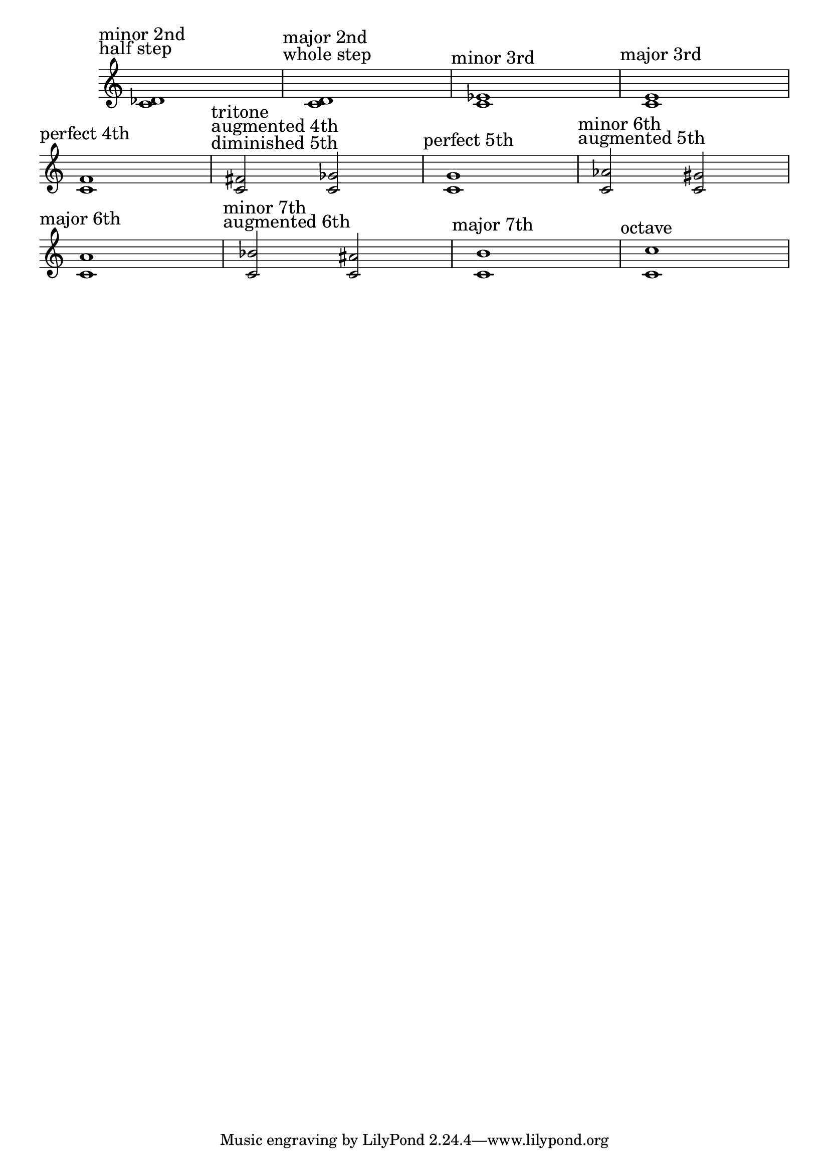 \version "2.24.4"
\language "english"
#(ly:set-option 'crop #t)
\score {
  \midi {
    \tempo 4=160
  }
  \layout {
    \context {
      \Score
      \omit BarNumber
    }
  }
  % TODO: align all 3 staves to same width
  \new Staff {
    \key c \major
    \override Timing.TimeSignature.stencil = ##f
    \clef treble
    {
      \sectionLabel \markup \left-column {
        "minor 2nd"
        "half step"
      }
      <c' d-flat'>1 |
      \sectionLabel \markup \left-column {
        "major 2nd"
        "whole step"
      }
      <c' d'>1 |
      \sectionLabel "minor 3rd"
      <c' ef'>1 |
      \sectionLabel "major 3rd"
      <c' e'>1 | \break
      \sectionLabel "perfect 4th"
      <c' f'>1 |
      \sectionLabel \markup \left-column {
        "tritone"
        "augmented 4th"
        "diminished 5th"
      }
      <c' fs'>2
      <c' gf'>2 |
      \sectionLabel "perfect 5th"
      <c' g'>1 |
      \sectionLabel \markup \left-column {
        "minor 6th"
        "augmented 5th"
      }
      <c' af'>2
      <c' gs'>2 | \break
      \sectionLabel "major 6th"
      <c' a'>1 |
      \sectionLabel \markup \left-column {
        "minor 7th"
        "augmented 6th"
      }
      <c' bf'>2
      <c' as'>2 |
      \sectionLabel "major 7th"
      <c' b'>1 |
      \sectionLabel "octave"
      <c' c''>1
    }
  }
}
